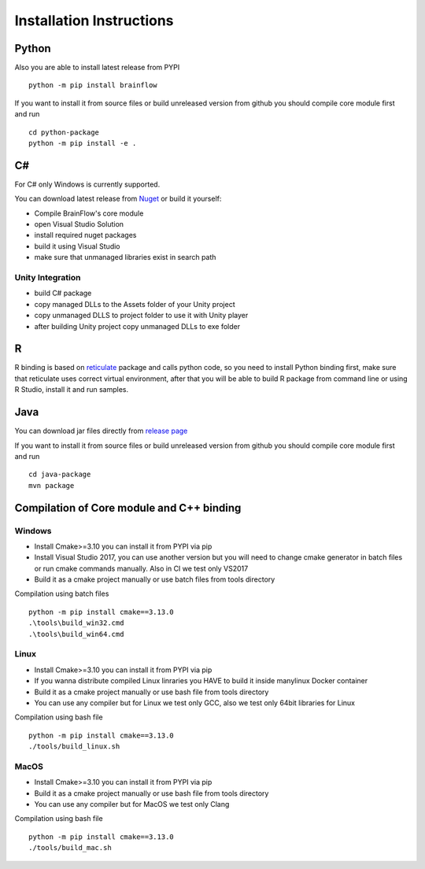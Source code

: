 Installation Instructions
==========================

Python
-------

.. compound::

    Also you are able to install latest release from PYPI ::

        python -m pip install brainflow

.. compound::

    If you want to install it from source files or build unreleased version from github you should compile core module first and run ::

       	cd python-package
      	python -m pip install -e .

C#
----

For C# only Windows is currently supported.

You can download latest release from `Nuget <https://www.nuget.org/packages/brainflow/>`_ or build it yourself:

- Compile BrainFlow's core module
- open Visual Studio Solution
- install required nuget packages
- build it using Visual Studio
- make sure that unmanaged libraries exist in search path

Unity Integration
~~~~~~~~~~~~~~~~~~

- build C# package
- copy managed DLLs to the Assets folder of your Unity project
- copy unmanaged DLLS to project folder to use it with Unity player
- after building Unity project copy unmanaged DLLs to exe folder

R
-----

R binding is based on `reticulate <https://rstudio.github.io/reticulate/>`_ package and calls python code, so you need to install Python binding first, make sure that reticulate uses correct virtual environment, after that you will be able to build R package from command line or using R Studio, install it and run samples.

Java
-----

You can download jar files directly from `release page <https://github.com/Andrey1994/brainflow/releases>`_

.. compound::

    If you want to install it from source files or build unreleased version from github you should compile core module first and run ::

       	cd java-package
      	mvn package


Compilation of Core module and C++ binding
-------------------------------------------

Windows
~~~~~~~~

- Install Cmake>=3.10 you can install it from PYPI via pip
- Install Visual Studio 2017, you can use another version but you will need to change cmake generator in batch files or run cmake commands manually. Also in CI we test only VS2017
- Build it as a cmake project manually or use batch files from tools directory

.. compound::

    Compilation using batch files ::

        python -m pip install cmake==3.13.0
        .\tools\build_win32.cmd
        .\tools\build_win64.cmd

Linux
~~~~~~

- Install Cmake>=3.10 you can install it from PYPI via pip
- If you wanna distribute compiled Linux linraries you HAVE to build it inside manylinux Docker container
- Build it as a cmake project manually or use bash file from tools directory
- You can use any compiler but for Linux we test only GCC, also we test only 64bit libraries for Linux

.. compound::

    Compilation using bash file ::

        python -m pip install cmake==3.13.0
        ./tools/build_linux.sh

MacOS
~~~~~~~

- Install Cmake>=3.10 you can install it from PYPI via pip
- Build it as a cmake project manually or use bash file from tools directory
- You can use any compiler but for MacOS we test only Clang

.. compound::

    Compilation using bash file ::

        python -m pip install cmake==3.13.0
        ./tools/build_mac.sh

